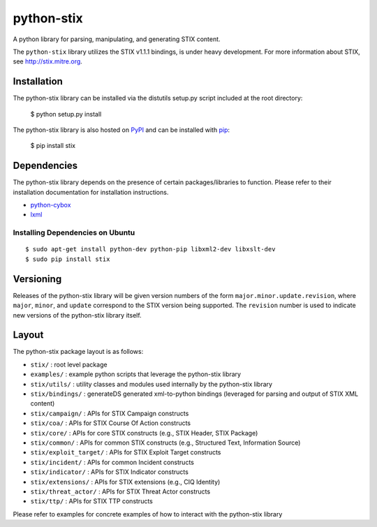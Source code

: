 python-stix
===========

A python library for parsing, manipulating, and generating STIX content.

The ``python-stix`` library utilizes the STIX v1.1.1 bindings, is under heavy
development. For more information about STIX, see http://stix.mitre.org.

.. image:: https://travis-ci.org/STIXProject/python-stix.png?branch=master
    :target: https://travis-ci.org/STIXProject/python-stix
    :alt: Build Status


Installation
------------

The python-stix library can be installed via the distutils setup.py script
included at the root directory:

    $ python setup.py install

The python-stix library is also hosted on `PyPI
<https://pypi.python.org/pypi/stix/>`_ and can be installed with `pip
<https://pypi.python.org/pypi/pip>`_:

    $ pip install stix

Dependencies
------------

The python-stix library depends on the presence of certain packages/libraries
to function. Please refer to their installation documentation for installation
instructions.

-  `python-cybox <https://github.com/CybOXProject/python-cybox>`_
-  `lxml <http://lxml.de/>`_

Installing Dependencies on Ubuntu
~~~~~~~~~~~~~~~~~~~~~~~~~~~~~~~~~

::

    $ sudo apt-get install python-dev python-pip libxml2-dev libxslt-dev
    $ sudo pip install stix

Versioning
----------

Releases of the python-stix library will be given version numbers of the form
``major.minor.update.revision``, where ``major``, ``minor``, and ``update``
correspond to the STIX version being supported. The ``revision`` number is used
to indicate new versions of the python-stix library itself.


Layout
------

The python-stix package layout is as follows:

* ``stix/`` : root level package

* ``examples/`` : example python scripts that leverage the python-stix library

* ``stix/utils/`` : utility classes and modules used internally by the python-stix
  library

* ``stix/bindings/`` : generateDS generated xml-to-python bindings (leveraged for
  parsing and output of STIX XML content)
  
* ``stix/campaign/`` : APIs for STIX Campaign constructs

* ``stix/coa/`` : APIs for STIX Course Of Action constructs

* ``stix/core/`` : APIs for core STIX constructs (e.g., STIX Header, STIX Package)

* ``stix/common/`` : APIs for common STIX constructs (e.g., Structured Text,
  Information Source)

* ``stix/exploit_target/`` : APIs for STIX Exploit Target constructs

* ``stix/incident/`` : APIs for common Incident constructs

* ``stix/indicator/`` : APIs for STIX Indicator constructs

* ``stix/extensions/`` : APIs for STIX extensions (e.g., CIQ Identity)

* ``stix/threat_actor/`` : APIs for STIX Threat Actor constructs

* ``stix/ttp/`` : APIs for STIX TTP constructs

Please refer to examples for concrete examples of how to interact with the
python-stix library
